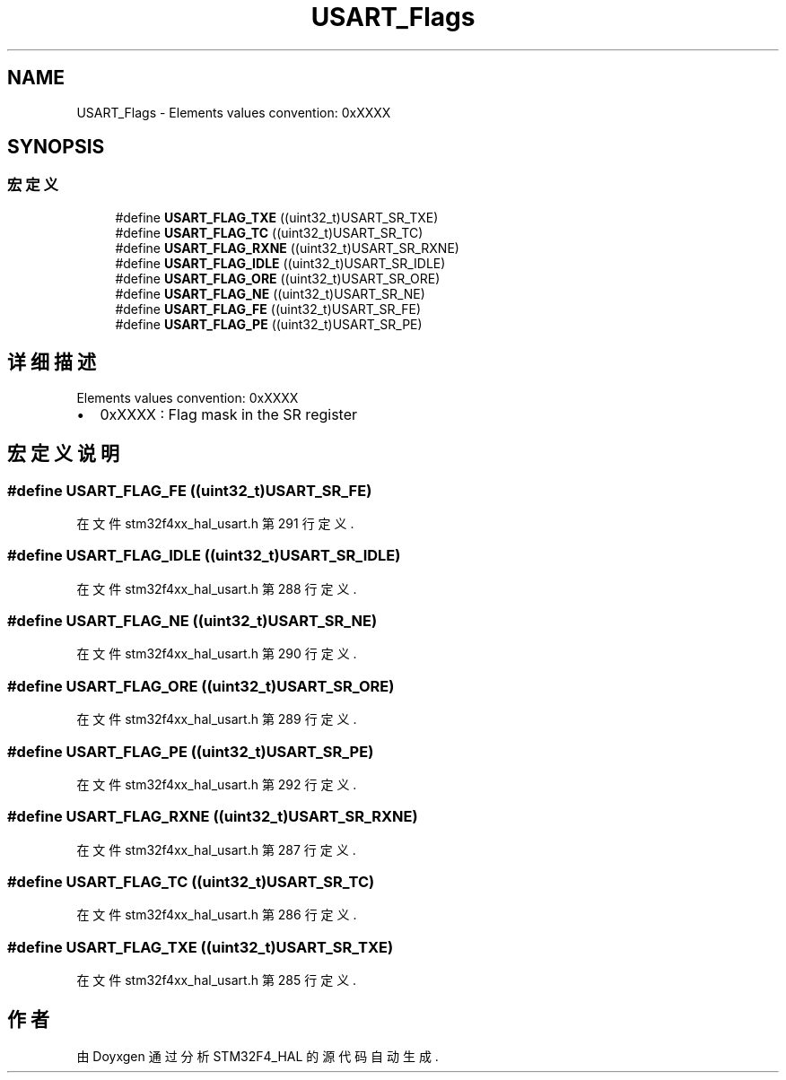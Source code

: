 .TH "USART_Flags" 3 "2020年 八月 7日 星期五" "Version 1.24.0" "STM32F4_HAL" \" -*- nroff -*-
.ad l
.nh
.SH NAME
USART_Flags \- Elements values convention: 0xXXXX  

.SH SYNOPSIS
.br
.PP
.SS "宏定义"

.in +1c
.ti -1c
.RI "#define \fBUSART_FLAG_TXE\fP   ((uint32_t)USART_SR_TXE)"
.br
.ti -1c
.RI "#define \fBUSART_FLAG_TC\fP   ((uint32_t)USART_SR_TC)"
.br
.ti -1c
.RI "#define \fBUSART_FLAG_RXNE\fP   ((uint32_t)USART_SR_RXNE)"
.br
.ti -1c
.RI "#define \fBUSART_FLAG_IDLE\fP   ((uint32_t)USART_SR_IDLE)"
.br
.ti -1c
.RI "#define \fBUSART_FLAG_ORE\fP   ((uint32_t)USART_SR_ORE)"
.br
.ti -1c
.RI "#define \fBUSART_FLAG_NE\fP   ((uint32_t)USART_SR_NE)"
.br
.ti -1c
.RI "#define \fBUSART_FLAG_FE\fP   ((uint32_t)USART_SR_FE)"
.br
.ti -1c
.RI "#define \fBUSART_FLAG_PE\fP   ((uint32_t)USART_SR_PE)"
.br
.in -1c
.SH "详细描述"
.PP 
Elements values convention: 0xXXXX 


.IP "\(bu" 2
0xXXXX : Flag mask in the SR register 
.PP

.SH "宏定义说明"
.PP 
.SS "#define USART_FLAG_FE   ((uint32_t)USART_SR_FE)"

.PP
在文件 stm32f4xx_hal_usart\&.h 第 291 行定义\&.
.SS "#define USART_FLAG_IDLE   ((uint32_t)USART_SR_IDLE)"

.PP
在文件 stm32f4xx_hal_usart\&.h 第 288 行定义\&.
.SS "#define USART_FLAG_NE   ((uint32_t)USART_SR_NE)"

.PP
在文件 stm32f4xx_hal_usart\&.h 第 290 行定义\&.
.SS "#define USART_FLAG_ORE   ((uint32_t)USART_SR_ORE)"

.PP
在文件 stm32f4xx_hal_usart\&.h 第 289 行定义\&.
.SS "#define USART_FLAG_PE   ((uint32_t)USART_SR_PE)"

.PP
在文件 stm32f4xx_hal_usart\&.h 第 292 行定义\&.
.SS "#define USART_FLAG_RXNE   ((uint32_t)USART_SR_RXNE)"

.PP
在文件 stm32f4xx_hal_usart\&.h 第 287 行定义\&.
.SS "#define USART_FLAG_TC   ((uint32_t)USART_SR_TC)"

.PP
在文件 stm32f4xx_hal_usart\&.h 第 286 行定义\&.
.SS "#define USART_FLAG_TXE   ((uint32_t)USART_SR_TXE)"

.PP
在文件 stm32f4xx_hal_usart\&.h 第 285 行定义\&.
.SH "作者"
.PP 
由 Doyxgen 通过分析 STM32F4_HAL 的 源代码自动生成\&.
